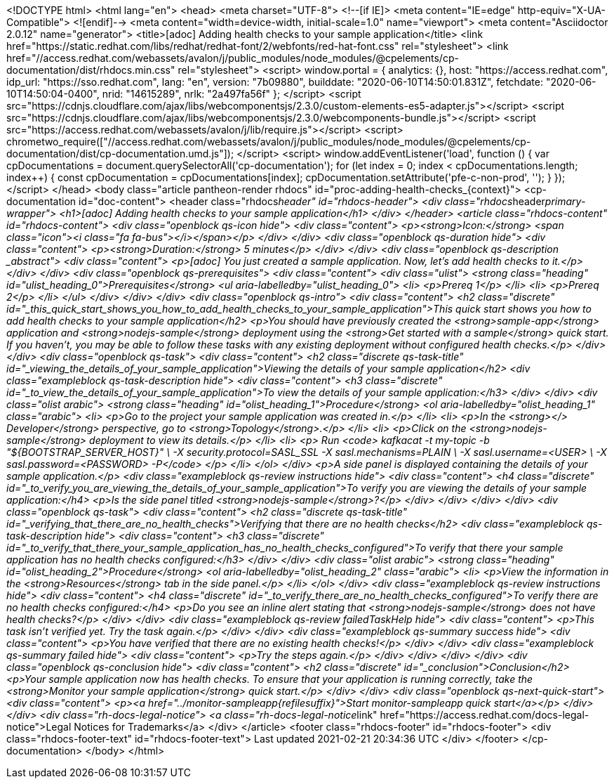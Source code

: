 <!DOCTYPE html>
<html lang="en">
<head>
  <meta charset="UTF-8">
  <!--[if IE]>
  <meta content="IE=edge" http-equiv="X-UA-Compatible">
  <![endif]-->
  <meta content="width=device-width, initial-scale=1.0" name="viewport">
  <meta content="Asciidoctor 2.0.12" name="generator">
  <title>[adoc] Adding health checks to your sample application</title>
  <link href="https://static.redhat.com/libs/redhat/redhat-font/2/webfonts/red-hat-font.css" rel="stylesheet">
  <link
    href="//access.redhat.com/webassets/avalon/j/public_modules/node_modules/@cpelements/cp-documentation/dist/rhdocs.min.css"
    rel="stylesheet">
  <script>
    window.portal = {
      analytics: {},
      host: "https://access.redhat.com",
      idp_url: "https://sso.redhat.com",
      lang: "en",
      version: "7b09880",
      builddate: "2020-06-10T14:50:01.831Z",
      fetchdate: "2020-06-10T14:50:04-0400",
      nrid: "14615289",
      nrlk: "2a497fa56f"
    };
  </script>
  <script src="https://cdnjs.cloudflare.com/ajax/libs/webcomponentsjs/2.3.0/custom-elements-es5-adapter.js"></script>
  <script src="https://cdnjs.cloudflare.com/ajax/libs/webcomponentsjs/2.3.0/webcomponents-bundle.js"></script>
  <script src="https://access.redhat.com/webassets/avalon/j/lib/require.js"></script>
  <script>
    chrometwo_require(["//access.redhat.com/webassets/avalon/j/public_modules/node_modules/@cpelements/cp-documentation/dist/cp-documentation.umd.js"]);
  </script>
  <script>
    window.addEventListener('load', function () {
      var cpDocumentations = document.querySelectorAll('cp-documentation');
      for (let index = 0; index < cpDocumentations.length; index++) {
        const cpDocumentation = cpDocumentations[index];
        cpDocumentation.setAttribute('pfe-c-non-prod', '');
      }
    });
  </script>
</head>
<body class="article pantheon-render rhdocs" id="proc-adding-health-checks_{context}">
<cp-documentation id="doc-content">
  <header class="rhdocs__header" id="rhdocs-header">
    <div class="rhdocs__header__primary-wrapper">
      <h1>[adoc] Adding health checks to your sample application</h1>
    </div>
  </header>
  <article class="rhdocs-content" id="rhdocs-content">
    <div class="openblock qs-icon hide">
      <div class="content">
        <p><strong>Icon:</strong> <span class="icon"><i class="fa fa-bus"></i></span></p>
      </div>
    </div>
    <div class="openblock qs-duration hide">
      <div class="content">
        <p><strong>Duration:</strong> 5 minutes</p>
      </div>
    </div>
    <div class="openblock qs-description _abstract">
      <div class="content">
        <p>[adoc] You just created a sample application. Now, let’s add health checks to it.</p>
      </div>
    </div>
    <div class="openblock qs-prerequisites">
      <div class="content">
        <div class="ulist">
          <strong class="heading" id="ulist_heading_0">Prerequisites</strong>
          <ul aria-labelledby="ulist_heading_0">
            <li>
              <p>Prereq 1</p>
            </li>
            <li>
              <p>Prereq 2</p>
            </li>
          </ul>
        </div>
      </div>
    </div>
    <div class="openblock qs-intro">
      <div class="content">
        <h2 class="discrete" id="_this_quick_start_shows_you_how_to_add_health_checks_to_your_sample_application">This
          quick start shows you how to add health checks to your sample application</h2>
        <p>You should have previously created the <strong>sample-app</strong> application and
          <strong>nodejs-sample</strong> deployment using the <strong>Get started with a sample</strong> quick start. If
          you haven&#8217;t, you may be able to follow these tasks with any existing deployment without configured
          health checks.</p>
      </div>
    </div>
    <div class="openblock qs-task">
      <div class="content">
        <h2 class="discrete qs-task-title" id="_viewing_the_details_of_your_sample_application">Viewing the details of
          your sample application</h2>
        <div class="exampleblock qs-task-description hide">
          <div class="content">
            <h3 class="discrete" id="_to_view_the_details_of_your_sample_application">To view the details of your sample
              application:</h3>
          </div>
        </div>
        <div class="olist arabic">
          <strong class="heading" id="olist_heading_1">Procedure</strong>
          <ol aria-labelledby="olist_heading_1" class="arabic">
            <li>
              <p>Go to the project your sample application was created in.</p>
            </li>
            <li>
              <p>In the <strong>&lt;/&gt; Developer</strong> perspective, go to <strong>Topology</strong>.</p>
            </li>
            <li>
              <p>Click on the <strong>nodejs-sample</strong> deployment to view its details.</p>
            </li>
            <li>
              <p> Run <code>
kafkacat -t my-topic -b "${BOOTSTRAP_SERVER_HOST}" \
-X security.protocol=SASL_SSL -X sasl.mechanisms=PLAIN \
-X sasl.username=<USER> \
-X sasl.password=<PASSWORD> -P</code>
</p>
            </li>
          </ol>
        </div>
        <p>A side panel is displayed containing the details of your sample application.</p>
        <div class="exampleblock qs-review instructions hide">
          <div class="content">
            <h4 class="discrete" id="_to_verify_you_are_viewing_the_details_of_your_sample_application">To verify you
              are viewing the details of your sample application:</h4>
            <p>Is the side panel titled <strong>nodejs-sample</strong>?</p>
          </div>
        </div>
      </div>
    </div>
    <div class="openblock qs-task">
      <div class="content">
        <h2 class="discrete qs-task-title" id="_verifying_that_there_are_no_health_checks">Verifying that there are no
          health checks</h2>
        <div class="exampleblock qs-task-description hide">
          <div class="content">
            <h3 class="discrete" id="_to_verify_that_there_your_sample_application_has_no_health_checks_configured">To
              verify that there your sample application has no health checks configured:</h3>
          </div>
        </div>
        <div class="olist arabic">
          <strong class="heading" id="olist_heading_2">Procedure</strong>
          <ol aria-labelledby="olist_heading_2" class="arabic">
            <li>
              <p>View the information in the <strong>Resources</strong> tab in the side panel.</p>
            </li>
          </ol>
        </div>
        <div class="exampleblock qs-review instructions hide">
          <div class="content">
            <h4 class="discrete" id="_to_verify_there_are_no_health_checks_configured">To verify there are no health
              checks configured:</h4>
            <p>Do you see an inline alert stating that <strong>nodejs-sample</strong> does not have health checks?</p>
          </div>
        </div>
        <div class="exampleblock qs-review failedTaskHelp hide">
          <div class="content">
            <p>This task isn’t verified yet. Try the task again.</p>
          </div>
        </div>
        <div class="exampleblock qs-summary success hide">
          <div class="content">
            <p>You have verified that there are no existing health checks!</p>
          </div>
        </div>
        <div class="exampleblock qs-summary failed hide">
          <div class="content">
            <p>Try the steps again.</p>
          </div>
        </div>
      </div>
    </div>
    <div class="openblock qs-conclusion hide">
      <div class="content">
        <h2 class="discrete" id="_conclusion">Conclusion</h2>
        <p>Your sample application now has health checks. To ensure that your application is running correctly, take the
          <strong>Monitor your sample application</strong> quick start.</p>
      </div>
    </div>
    <div class="openblock qs-next-quick-start">
      <div class="content">
        <p><a href="../monitor-sampleapp{refilesuffix}">Start monitor-sampleapp quick start</a></p>
      </div>
    </div>
    <div class="rh-docs-legal-notice">
      <a class="rh-docs-legal-notice__link" href="https://access.redhat.com/docs-legal-notice">Legal Notices for
        Trademarks</a>
    </div>
  </article>
  <footer class="rhdocs-footer" id="rhdocs-footer">
    <div class="rhdocs-footer-text" id="rhdocs-footer-text">
      Last updated 2021-02-21 20:34:36 UTC
    </div>
  </footer>
</cp-documentation>
</body>
</html>
